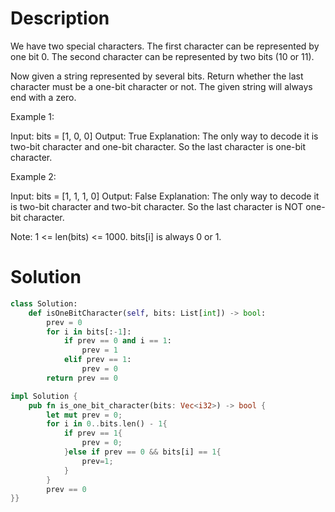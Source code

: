 * Description
We have two special characters. The first character can be represented by one bit 0. The second character can be represented by two bits (10 or 11).

Now given a string represented by several bits. Return whether the last character must be a one-bit character or not. The given string will always end with a zero.

Example 1:

Input:
bits = [1, 0, 0]
Output: True
Explanation:
The only way to decode it is two-bit character and one-bit character. So the last character is one-bit character.

Example 2:

Input:
bits = [1, 1, 1, 0]
Output: False
Explanation:
The only way to decode it is two-bit character and two-bit character. So the last character is NOT one-bit character.

Note:
1 <= len(bits) <= 1000.
bits[i] is always 0 or 1.
* Solution
#+begin_src python
class Solution:
    def isOneBitCharacter(self, bits: List[int]) -> bool:
        prev = 0
        for i in bits[:-1]:
            if prev == 0 and i == 1:
                prev = 1
            elif prev == 1:
                prev = 0
        return prev == 0
#+end_src

#+begin_src rust
impl Solution {
    pub fn is_one_bit_character(bits: Vec<i32>) -> bool {
        let mut prev = 0;
        for i in 0..bits.len() - 1{
            if prev == 1{
                prev = 0;
            }else if prev == 0 && bits[i] == 1{
                prev=1;
            }
        }
        prev == 0
}}
#+end_src
